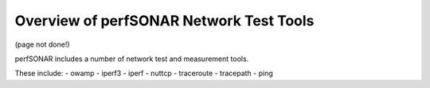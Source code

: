 *****************************************
Overview of perfSONAR Network Test Tools
*****************************************

(page not done!)

perfSONAR includes a number of network test and measurement tools.

These include:
- owamp
- iperf3
- iperf
- nuttcp
- traceroute
- tracepath
- ping

